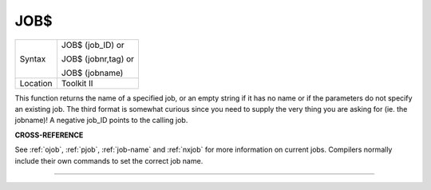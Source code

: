 ..  _job-dlr:

JOB$
====

+----------+------------------------------------------------------------------+
| Syntax   | JOB$ (job\_ID)  or                                               |
|          |                                                                  |
|          | JOB$ (jobnr,tag)  or                                             |
|          |                                                                  |
|          | JOB$ (jobname)                                                   |
+----------+------------------------------------------------------------------+
| Location | Toolkit II                                                       |
+----------+------------------------------------------------------------------+

This function returns the name of a specified job, or an empty string
if it has no name or if the parameters do not specify an existing job.
The third format is somewhat curious since you need to supply the very
thing you are asking for (ie. the jobname)! A negative job\_ID points to
the calling job.

**CROSS-REFERENCE**

See :ref:`ojob`, :ref:`pjob`,
:ref:`job-name` and
:ref:`nxjob` for more information on current jobs.
Compilers normally include their own commands to set the correct job
name.

--------------


